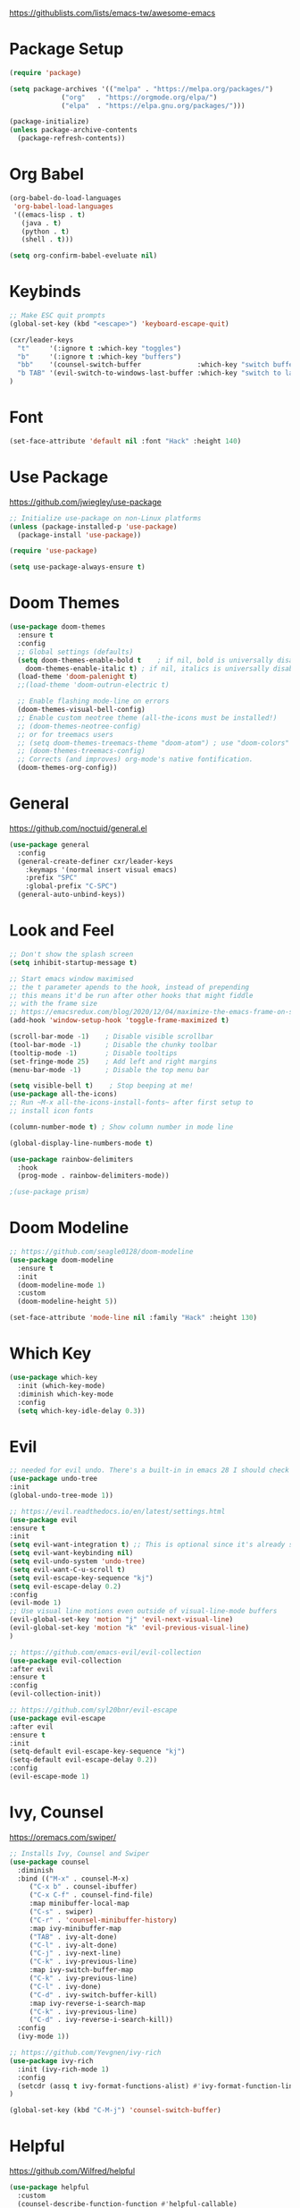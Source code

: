#+title Emacs Configuration
#+PROPERTY: header-args:emacs-lisp :tangle ~/.emacs-scratch.d/init.el

  https://githublists.com/lists/emacs-tw/awesome-emacs

* Package Setup
#+begin_src emacs-lisp
  (require 'package)

  (setq package-archives '(("melpa" . "https://melpa.org/packages/")
			   ("org"   . "https://orgmode.org/elpa/")
			   ("elpa"  . "https://elpa.gnu.org/packages/")))

  (package-initialize)
  (unless package-archive-contents
    (package-refresh-contents))
#+end_src


* Org Babel
#+begin_src emacs-lisp
(org-babel-do-load-languages
 'org-babel-load-languages
 '((emacs-lisp . t)
   (java . t)
   (python . t)
   (shell . t)))

(setq org-confirm-babel-eveluate nil)
#+end_src


* Keybinds
#+begin_src emacs-lisp
  ;; Make ESC quit prompts
  (global-set-key (kbd "<escape>") 'keyboard-escape-quit)

  (cxr/leader-keys
    "t"     '(:ignore t :which-key "toggles")
    "b"     '(:ignore t :which-key "buffers")
    "bb"    '(counsel-switch-buffer              :which-key "switch buffer")
    "b TAB" '(evil-switch-to-windows-last-buffer :which-key "switch to last buffer")
  )

#+end_src


* Font
#+begin_src emacs-lisp
  (set-face-attribute 'default nil :font "Hack" :height 140)
#+end_src


* Use Package
  https://github.com/jwiegley/use-package
#+begin_src emacs-lisp
  ;; Initialize use-package on non-Linux platforms
  (unless (package-installed-p 'use-package)
    (package-install 'use-package))

  (require 'use-package)

  (setq use-package-always-ensure t)
#+end_src


* Doom Themes
#+begin_src emacs-lisp
  (use-package doom-themes
    :ensure t
    :config
    ;; Global settings (defaults)
    (setq doom-themes-enable-bold t    ; if nil, bold is universally disabled
	  doom-themes-enable-italic t) ; if nil, italics is universally disabled
    (load-theme 'doom-palenight t)
    ;;(load-theme 'doom-outrun-electric t)

    ;; Enable flashing mode-line on errors
    (doom-themes-visual-bell-config)
    ;; Enable custom neotree theme (all-the-icons must be installed!)
    ;; (doom-themes-neotree-config)
    ;; or for treemacs users
    ;; (setq doom-themes-treemacs-theme "doom-atom") ; use "doom-colors" for less minimal icon theme
    ;; (doom-themes-treemacs-config)
    ;; Corrects (and improves) org-mode's native fontification.
    (doom-themes-org-config))
#+end_src


* General
  https://github.com/noctuid/general.el
#+begin_src emacs-lisp
  (use-package general
    :config
    (general-create-definer cxr/leader-keys
      :keymaps '(normal insert visual emacs)
      :prefix "SPC"
      :global-prefix "C-SPC")
    (general-auto-unbind-keys))

#+end_src


* Look and Feel
#+begin_src emacs-lisp
  ;; Don't show the splash screen
  (setq inhibit-startup-message t)

  ;; Start emacs window maximised
  ;; the t parameter apends to the hook, instead of prepending
  ;; this means it'd be run after other hooks that might fiddle
  ;; with the frame size
  ;; https://emacsredux.com/blog/2020/12/04/maximize-the-emacs-frame-on-startup/
  (add-hook 'window-setup-hook 'toggle-frame-maximized t)

  (scroll-bar-mode -1)    ; Disable visible scrollbar
  (tool-bar-mode -1)      ; Disable the chunky toolbar
  (tooltip-mode -1)       ; Disable tooltips
  (set-fringe-mode 25)    ; Add left and right margins
  (menu-bar-mode -1)      ; Disable the top menu bar

  (setq visible-bell t)    ; Stop beeping at me!
  (use-package all-the-icons)
  ;; Run ~M-x all-the-icons-install-fonts~ after first setup to
  ;; install icon fonts

  (column-number-mode t) ; Show column number in mode line

  (global-display-line-numbers-mode t)

  (use-package rainbow-delimiters
    :hook
    (prog-mode . rainbow-delimiters-mode))

  ;(use-package prism)
#+end_src


* Doom Modeline
#+begin_src emacs-lisp
  ;; https://github.com/seagle0128/doom-modeline
  (use-package doom-modeline
    :ensure t
    :init
    (doom-modeline-mode 1)
    :custom
    (doom-modeline-height 5))

  (set-face-attribute 'mode-line nil :family "Hack" :height 130)
#+end_src


* Which Key
#+begin_src emacs-lisp
  (use-package which-key
    :init (which-key-mode)
    :diminish which-key-mode
    :config
    (setq which-key-idle-delay 0.3))
#+end_src


* Evil
#+begin_src emacs-lisp
  ;; needed for evil undo. There's a built-in in emacs 28 I should check out
  (use-package undo-tree
  :init
  (global-undo-tree-mode 1))

  ;; https://evil.readthedocs.io/en/latest/settings.html
  (use-package evil
  :ensure t
  :init
  (setq evil-want-integration t) ;; This is optional since it's already set to t by default.
  (setq evil-want-keybinding nil)
  (setq evil-undo-system 'undo-tree)
  (setq evil-want-C-u-scroll t)
  (setq evil-escape-key-sequence "kj")
  (setq evil-escape-delay 0.2)
  :config
  (evil-mode 1)
  ;; Use visual line motions even outside of visual-line-mode buffers
  (evil-global-set-key 'motion "j" 'evil-next-visual-line)
  (evil-global-set-key 'motion "k" 'evil-previous-visual-line)
  )

  ;; https://github.com/emacs-evil/evil-collection
  (use-package evil-collection
  :after evil
  :ensure t
  :config
  (evil-collection-init))

  ;; https://github.com/syl20bnr/evil-escape
  (use-package evil-escape
  :after evil
  :ensure t
  :init
  (setq-default evil-escape-key-sequence "kj")
  (setq-default evil-escape-delay 0.2))
  :config
  (evil-escape-mode 1)
#+end_src


* Ivy, Counsel
  https://oremacs.com/swiper/
#+begin_src emacs-lisp
  ;; Installs Ivy, Counsel and Swiper
  (use-package counsel
    :diminish
    :bind (("M-x" . counsel-M-x)
	   ("C-x b" . counsel-ibuffer)
	   ("C-x C-f" . counsel-find-file)
	   :map minibuffer-local-map
	   ("C-s" . swiper)
	   ("C-r" . 'counsel-minibuffer-history)
	   :map ivy-minibuffer-map
	   ("TAB" . ivy-alt-done)	
	   ("C-l" . ivy-alt-done)
	   ("C-j" . ivy-next-line)
	   ("C-k" . ivy-previous-line)
	   :map ivy-switch-buffer-map
	   ("C-k" . ivy-previous-line)
	   ("C-l" . ivy-done)
	   ("C-d" . ivy-switch-buffer-kill)
	   :map ivy-reverse-i-search-map
	   ("C-k" . ivy-previous-line)
	   ("C-d" . ivy-reverse-i-search-kill))
    :config
    (ivy-mode 1))

  ;; https://github.com/Yevgnen/ivy-rich
  (use-package ivy-rich
    :init (ivy-rich-mode 1)
    :config
    (setcdr (assq t ivy-format-functions-alist) #'ivy-format-function-line)
  )

  (global-set-key (kbd "C-M-j") 'counsel-switch-buffer)
#+end_src


* Helpful
  https://github.com/Wilfred/helpful
#+begin_src emacs-lisp
  (use-package helpful
    :custom
    (counsel-describe-function-function #'helpful-callable)
    (counsel-describe-variable-function #'helpful-variable)
    :bind
    ([remap describe-function] . counsel-describe-function)
    ([remap describe-command] . helpful-command)
    ([remap describe-variable] . counsel-describe-variable)
    ([remap describe-key] . helpful-key)
  )
#+end_src


* Org
#+begin_src emacs-lisp
  (use-package org
    :config
    (setq org-ellipsis " ▾"
	  org-hide-emphasis-markers t))

  ;; https://github.com/integral-dw/org-superstar-mode
  (use-package org-superstar
    :config
    (org-superstar-mode 1))

  ;; org-mode leader keys
  (cxr/leader-keys
    "o"     '(:ignore t :which-key "org")
    "oR"    '(org-mode-restart :which-key "restart"))

#+end_src


* Org Roam
  https://www.orgroam.com/manual.html
#+begin_src emacs-lisp
  (use-package org-roam
    :custom (org-roam-directory "~/org/roam"))
    :config (org-roam-db-autosync-mode t)

  ;; org-roam leader keys
  (cxr/leader-keys
    "or"  '(:ignore t            :which-key "roam")
    "orc" '(org-roam-capture     :which-key "capture")
    "orf" '(org-roam-node-find   :which-key "find node")
    "ori" '(org-roam-node-insert :which-key "insert node"))

#+end_src

